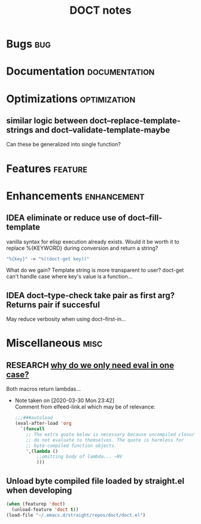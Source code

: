 #+TITLE: DOCT notes
#+archive: %s_archive::datetree/
* Bugs :bug:
* Documentation :documentation:
* Optimizations :optimization:
** similar logic between doct--replace-template-strings and doct--validate-template-maybe
Can these be generalized into single function?
* Features :feature:
* Enhancements :enhancement:
** IDEA eliminate or reduce use of doct--fill-template
vanilla syntax for elisp execution already exists.
Would it be worth it to replace %{KEYWORD} during conversion
and return a string?
#+begin_src emacs-lisp
"%{key}" -> "%((doct-get key))"
#+end_src
What do we gain? Template string is more transparent to user?
doct-get can't handle case where key's value is a function...

** IDEA doct--type-check take pair as first arg? Returns pair if succesful
May reduce verbosity when using doct--first-in...
* Miscellaneous :misc:
** RESEARCH [[file:~/.emacs.d/straight/repos/doct/doct.el::defun doct--constraint-rule-list (constraint value][why do we only need eval in one case?]]
Both macros return lambdas...

- Note taken on [2020-03-30 Mon 23:42] \\
  Comment from elfeed-link.el which may be of relevance:

  #+begin_src emacs-lisp
  ;;;###autoload
  (eval-after-load 'org
    `(funcall
      ;; The extra quote below is necessary because uncompiled closures
      ;; do not evaluate to themselves. The quote is harmless for
      ;; byte-compiled function objects.
      ',(lambda ()
          ;;omitting body of lambda... ~NV
          )))
  #+end_src
** Unload byte compiled file loaded by straight.el when developing
#+begin_src emacs-lisp :results silent
(when (featurep 'doct)
  (unload-feature 'doct t))
(load-file "~/.emacs.d/straight/repos/doct/doct.el")
#+end_src
